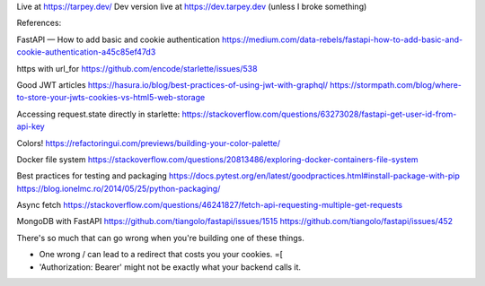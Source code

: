 Live at https://tarpey.dev/
Dev version live at https://dev.tarpey.dev (unless I broke something)

References:

FastAPI — How to add basic and cookie authentication
https://medium.com/data-rebels/fastapi-how-to-add-basic-and-cookie-authentication-a45c85ef47d3

https with url_for
https://github.com/encode/starlette/issues/538

Good JWT articles
https://hasura.io/blog/best-practices-of-using-jwt-with-graphql/
https://stormpath.com/blog/where-to-store-your-jwts-cookies-vs-html5-web-storage

Accessing request.state directly in starlette:
https://stackoverflow.com/questions/63273028/fastapi-get-user-id-from-api-key

Colors!
https://refactoringui.com/previews/building-your-color-palette/

Docker file system
https://stackoverflow.com/questions/20813486/exploring-docker-containers-file-system

Best practices for testing and packaging
https://docs.pytest.org/en/latest/goodpractices.html#install-package-with-pip
https://blog.ionelmc.ro/2014/05/25/python-packaging/

Async fetch
https://stackoverflow.com/questions/46241827/fetch-api-requesting-multiple-get-requests

MongoDB with FastAPI
https://github.com/tiangolo/fastapi/issues/1515
https://github.com/tiangolo/fastapi/issues/452

There's so much that can go wrong when you're building one of these things.

* One wrong / can lead to a redirect that costs you your cookies. =[
* 'Authorization: Bearer' might not be exactly what your backend calls it.
